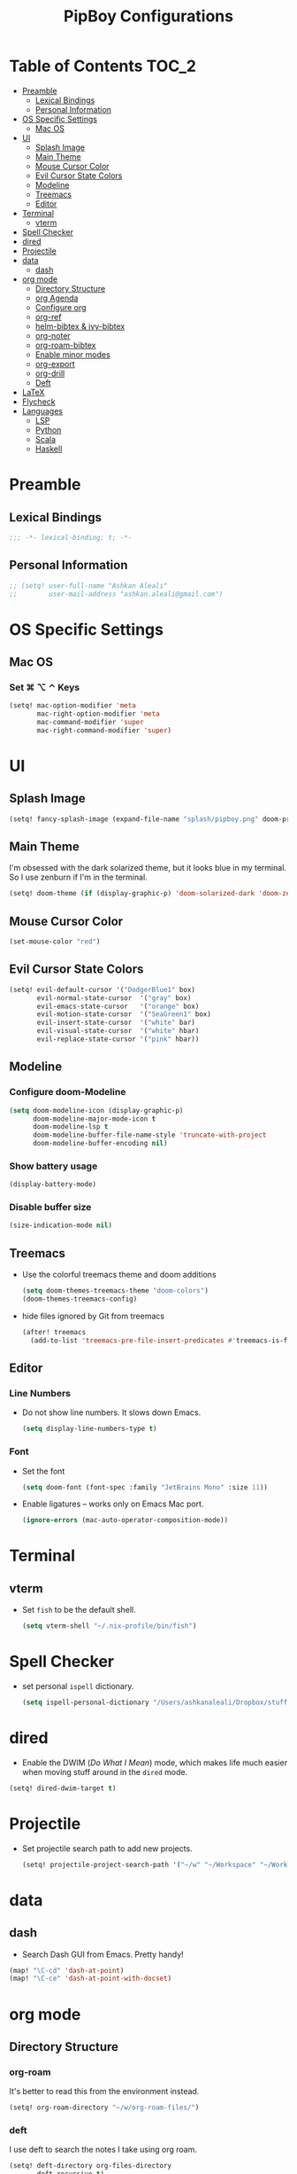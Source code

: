 #+TITLE: PipBoy Configurations

* Table of Contents :TOC_2:
- [[#preamble][Preamble]]
  - [[#lexical-bindings][Lexical Bindings]]
  - [[#personal-information][Personal Information]]
- [[#os-specific-settings][OS Specific Settings]]
  - [[#mac-os][Mac OS]]
- [[#ui][UI]]
  - [[#splash-image][Splash Image]]
  - [[#main-theme][Main Theme]]
  - [[#mouse-cursor-color][Mouse Cursor Color]]
  - [[#evil-cursor-state-colors][Evil Cursor State Colors]]
  - [[#modeline][Modeline]]
  - [[#treemacs][Treemacs]]
  - [[#editor][Editor]]
- [[#terminal][Terminal]]
  - [[#vterm][vterm]]
- [[#spell-checker][Spell Checker]]
- [[#dired][dired]]
- [[#projectile][Projectile]]
- [[#data][data]]
  - [[#dash][dash]]
- [[#org-mode][org mode]]
  - [[#directory-structure][Directory Structure]]
  - [[#org-agenda][org Agenda]]
  - [[#configure-org][Configure org]]
  - [[#org-ref][org-ref]]
  - [[#helm-bibtex--ivy-bibtex][helm-bibtex & ivy-bibtex]]
  - [[#org-noter][org-noter]]
  - [[#org-roam-bibtex][org-roam-bibtex]]
  - [[#enable-minor-modes][Enable minor modes]]
  - [[#org-export][org-export]]
  - [[#org-drill][org-drill]]
  - [[#deft][Deft]]
- [[#latex][LaTeX]]
- [[#flycheck][Flycheck]]
- [[#languages][Languages]]
  - [[#lsp][LSP]]
  - [[#python][Python]]
  - [[#scala][Scala]]
  - [[#haskell][Haskell]]

* Preamble
** Lexical Bindings
#+BEGIN_SRC emacs-lisp
;;; -*- lexical-binding: t; -*-
#+END_SRC
** Personal Information
#+BEGIN_SRC emacs-lisp
;; (setq! user-full-name "Ashkan Aleali"
;;        user-mail-address "ashkan.aleali@gmail.com")
#+END_SRC

* OS Specific Settings
** Mac OS
*** Set ⌘ ⌥ ⌃ Keys
#+BEGIN_SRC emacs-lisp
(setq! mac-option-modifier 'meta
       mac-right-option-modifier 'meta
       mac-command-modifier 'super
       mac-right-command-modifier 'super)
#+END_SRC
* UI
** Splash Image
#+begin_src emacs-lisp
(setq! fancy-splash-image (expand-file-name "splash/pipboy.png" doom-private-dir))
#+end_src
** Main Theme
I'm obsessed with the dark solarized theme, but it looks blue in my terminal. So
I use zenburn if I'm in the terminal.

#+begin_src emacs-lisp
(setq! doom-theme (if (display-graphic-p) 'doom-solarized-dark 'doom-zenburn))
#+end_src
** Mouse Cursor Color
#+begin_src emacs-lisp
(set-mouse-color "red")
#+end_src
** Evil Cursor State Colors
#+begin_src emacs-lisp
(setq! evil-default-cursor '("DodgerBlue1" box)
       evil-normal-state-cursor  '("gray" box)
       evil-emacs-state-cursor   '("orange" box)
       evil-motion-state-cursor  '("SeaGreen1" box)
       evil-insert-state-cursor  '("white" bar)
       evil-visual-state-cursor  '("white" hbar)
       evil-replace-state-cursor '("pink" hbar))
#+end_src
** Modeline
*** Configure doom-Modeline
#+BEGIN_SRC emacs-lisp
(setq doom-modeline-icon (display-graphic-p)
      doom-modeline-major-mode-icon t
      doom-modeline-lsp t
      doom-modeline-buffer-file-name-style 'truncate-with-project
      doom-modeline-buffer-encoding nil)
#+END_SRC
*** Show battery usage
#+BEGIN_SRC emacs-lisp
(display-battery-mode)
#+END_SRC
*** Disable buffer size
#+BEGIN_SRC emacs-lisp
(size-indication-mode nil)
#+END_SRC
** Treemacs
+ Use the colorful treemacs theme and doom additions
   #+BEGIN_SRC emacs-lisp
   (setq doom-themes-treemacs-theme "doom-colors")
   (doom-themes-treemacs-config)
   #+END_SRC
+ hide files ignored by Git from treemacs
  #+BEGIN_SRC emacs-lisp
  (after! treemacs
    (add-to-list 'treemacs-pre-file-insert-predicates #'treemacs-is-file-git-ignored?))
  #+END_SRC
** Editor
*** Line Numbers
+ Do not show line numbers. It slows down Emacs.
  #+BEGIN_SRC emacs-lisp
  (setq display-line-numbers-type t)
  #+END_SRC
*** Font
+ Set the font
  #+BEGIN_SRC emacs-lisp
  (setq doom-font (font-spec :family "JetBrains Mono" :size 11))
  #+END_SRC
+ Enable ligatures -- works only on Emacs Mac port.
  #+BEGIN_SRC emacs-lisp
  (ignore-errors (mac-auto-operator-composition-mode))
  #+END_SRC
* Terminal
** vterm
+ Set =fish= to be the default shell.
  #+BEGIN_SRC emacs-lisp
  (setq vterm-shell "~/.nix-profile/bin/fish")
  #+END_SRC
* Spell Checker
+ set personal ~ispell~ dictionary.
  #+begin_src emacs-lisp
  (setq ispell-personal-dictionary "/Users/ashkanaleali/Dropbox/stuff/ispell/english.pws")
  #+end_src
* dired
+ Enable the DWIM (/Do What I Mean/) mode, which makes life much easier when moving stuff around in
  the ~dired~ mode.
#+BEGIN_SRC emacs-lisp
(setq! dired-dwim-target t)
#+END_SRC
* Projectile
+ Set projectile search path to add new projects.
  #+BEGIN_SRC emacs-lisp
  (setq! projectile-project-search-path '("~/w" "~/Workspace" "~/Workspace/REPO"))
  #+END_SRC
* data
** dash
+ Search Dash GUI from Emacs. Pretty handy!
#+BEGIN_SRC emacs-lisp
(map! "\C-cd" 'dash-at-point)
(map! "\C-ce" 'dash-at-point-with-docset)
#+END_SRC
* org mode
** Directory Structure
*** org-roam
It's better to read this from the environment instead.
#+begin_src emacs-lisp
(setq! org-roam-directory "~/w/org-roam-files/")
#+end_src
*** deft
I use deft to search the notes I take using org roam.
#+begin_src emacs-lisp :tangle yes
(setq! deft-directory org-files-directory
       deft-recursive t)
#+end_src
*** legacy
#+BEGIN_SRC emacs-lisp
(setq! leot/documents-directory "~/Documents" ;; Root Documents directory -- potentially in iCloud drive
       leot/dropbox-directory "~/Dropbox"
       leot/library-directory (expand-file-name "Library/")
       leot/root-bib-directory (expand-file-name "Library/bib/" leot/documents-directory)
       leot/bibtex-files (directory-files leot/root-bib-directory 'full ".bib")

       pipboy/org-roam-directory "~/w/org-roam-files"

       reftex-default-bibliography (expand-file-name "master.bib" leot/root-bib-directory)
       ;; Root org files directory
       org-files-directory (expand-file-name "org" leot/documents-directory) ;; TODO
       org-pub-notes-directory (expand-file-name "pub" org-files-directory) ;; TODO

       ;; Root org files for task management
       org-gtd-files-directory (expand-file-name "beorg" leot/dropbox-directory) ;; TODO

       ;; Special purpose files needed for my GTD workflow
       ;; used for the agenda, capture, refile, etc.
       org-inbox-file-name (expand-file-name "inbox.org" org-gtd-files-directory) ;; TODO
       org-tickler-file-name (expand-file-name "tickler.org" org-gtd-files-directory) ;; TODO
       org-someday-file-name (expand-file-name "someday.org" org-gtd-files-directory) ;; TODO
       org-gtd-file-name (expand-file-name "gtd.org" org-gtd-files-directory) ;; TODO

       ;; The following files are not used right now
       org-notes-file-name (expand-file-name "notes.org" org-gtd-files-directory) ;; TODO
       org-meeting-file-name (expand-file-name "meeting.org" org-gtd-files-directory)) ;; TODO
#+END_SRC
*** org Refile directories
I follow the GTD workflow.
#+BEGIN_SRC emacs-lisp
(setq! org-refile-targets '((org-gtd-file-name :maxlevel . 3)
                            (org-someday-file-name :level . 1)
                            (org-tickler-file-name :maxlevel . 2)))
#+END_SRC
** org Agenda
#+BEGIN_SRC emacs-lisp
(use-package! org-super-agenda
  :defer
  :commands (org-super-agenda-mode))

(after! org-agenda
  (org-super-agenda-mode))

(setq org-agenda-skip-scheduled-if-done t
      org-agenda-skip-deadline-if-done t
      org-agenda-include-deadlines t
      org-agenda-block-separator nil
      org-agenda-tags-column 100 ;; from testing this seems to be a good value
      org-agenda-compact-blocks t)

;; define custom agenda views
(setq org-agenda-custom-commands
      '(("o" "Overview"
         ((agenda "" ((org-agenda-span 'day)
                      (org-super-agenda-groups
                       '((:name "Today" :time-grid t :date today :scheduled today :order 1)
                         (:name "Due" :deadline today :order 2)))))
          (todo "" ((org-agenda-overriding-header "")
                    (org-super-agenda-groups
                     '((:name "Next to do" :todo "NEXT" :order 1)
                       (:name "Important" :priority "A" :order 6)
                       (:name "Due Today" :deadline today :order 2)
                       (:name "Due Soon" :deadline future :order 8)
                       (:name "Overdue" :deadline past :face error :order 7)
                       (:name "Inbox" :category "inbox" :order 10)
                       (:name "Projects" :tag "Project" :order 14)
                       (:name "To read" :tag "Read" :order 30)
                       (:name "Waiting" :todo "WAIT" :order 20)
                       (:name "University" :tag "University" :order 32)
                       (:discard (:tag ("Chore" "Routine" "Daily")))))))))

        ("x" "experimental"
         ((agenda "" ((org-agenda-span 'week)))
          (todo "" ((org-agenda-overriding-header "")
                    (org-agenda-remove-tags 1)
                    (org-super-agenda-groups
                     '((:name "Next" :todo "NEXT" :order 1)
                       (:name "Due Today" :deadline today :order 2)
                       (:name "Due Soon" :deadline future :order 3)
                       (:name "Overdue" :deadline past :face error :order 7)
                       (:name "Waiting" :todo "WAIT" :order 20)
                       (:discard (:anything t))))))))
        ("c" "Categories"
         ((todo "" ((org-agenda-overriding-header "CATEGORIES")
                    (org-agenda-remove-tags 1)
                    (org-super-agenda-groups
                     '((:auto-category t)))))))


        ("i" "Inbox"
         ((alltodo "" ((org-agenda-overriding-header nil)
                       (org-super-agenda-groups
                        '((:name "Inbox" :category "inbox")
                          (:discard (:anything t))))))))))

#+END_SRC

** Configure org
+ Configure agenda
+ Capture timestamp when a task is marked as done
+ Set some keybindings
+ Set directories based on variables defined above
+ Set the keywords and their theme
+ Define the tags
+ ...

#+BEGIN_SRC emacs-lisp
(after! org
  (setq! org-directory org-files-directory
         org-archive-location   (concat  (expand-file-name "archive.org" org-gtd-files-directory) "::")
         org-default-notes-file org-notes-file-name
         org-agenda-files (list org-gtd-files-directory)


         org-tags-exclude-from-inheritance '("Project")
         org-agenda-show-inherited-tags t

         ;; Set the TODO keywords GTD style
         org-todo-keywords '((sequence "TODO(t)" "NEXT(n)" "WAITING(w)" "SOMEDAY(h)" "PROJECT(p)"
                                       "|" "DONE(d)" "CANCELLED(c)")
                             (sequence "[ ](T)" "[?](W)" "[-](N)"
                                       "|" "[X](x)"))

         ;; Theme the TODO keywords
         org-todo-keyword-faces '(("NEXT" . (:foreground "magenta" :weight "bold"))
                                  ("SOMEDAY" . +org-todo-onhold)
                                  ("WAIT" . +org-todo-onhold)
                                  ("PROJECT" . (:foreground "violet" :weight "bold"))
                                  ("[-]" . +org-todo-active)
                                  ("[?]" . +org-todo-onhold))

         ;; Define the org-mode capture buffer
         org-capture-templates `(("i" "Inbox" entry
                                  (file+headline org-inbox-file-name "Tasks")
                                  "* TODO %i%?\n%U")

                                 ("I" "Inbox This Line" entry
                                  (file+headline org-inbox-file-name "Tasks")
                                  "* TODO %i%?\n%U\n%a")

                                 ("t" "Tickler" entry
                                  (file+headline org-tickler-file-name "Tickler")
                                  "* %i%?\n%U")

                                 ("T" "Tickler This Line" entry
                                  (file+headline org-tickler-file-name "Tickler")
                                  "* %i%?\n%U\n%a")
                                 ("p"
                                  "Protocol"
                                  entry
                                  (file+headline ,org-notes-file-name "Notes")
                                  "* %? [[%:link][%:description]]\n%U\n#+BEGIN_QUOTE\n%i\n#+END_QUOTE\n\n\n")
                                 ("L"
                                  "Protocol Link"
                                  entry
                                  (file+headline ,org-notes-file-name "Notes")
                                  "* %?[[%:link][%:description]]\n%U\n"))

         ;; (defun leot/org-agenda-process-inbox-item ()
         ;;   "Process a single item in the org-agenda"
         ;;   (org-with-wide-buffer
         ;;    (org-agenda-set-tags)
         ;;    (org-agenda-priority)
         ;;    (call-interactively 'org-agenda-set-effort)
         ;;    (org-agenda-refile nil nil t)))


         ;; Define the tags available everywhere
         org-tag-alist '((:startgroup . nil)
                         ("@work" . ?w)
                         ("@home" . ?h)
                         ("@business" . ?b)
                         ("@university" . ?u)
                         ("@travel" . ?t)
                         (:endgroup)

                         (:startgroup . nil)
                         ("@errand". ?r)
                         ("@phone" . ?p)
                         ("@email" . ?e)
                         (:endgroup . nil)

                         (:startgroup . nil)
                         ("emacs")
                         ("tools")
                         ("server")
                         (:endgroup . nil)

                         (:startgroup . nil)
                         ("read")
                         ("write")
                         ("study")
                         ("implement")
                         ("research")
                         (:endgroup . nil)

                         (:startgroup . nil)
                         ("TOC_1" . ?1)
                         ("TOC_2" . ?2)
                         ("TOC_3" . ?3)
                         ("TOC_4" . ?4)
                         (:endgroup . nil))

         org-refile-allow-creating-parent-nodes 'confirm

         ;; log the time of doing each task
         org-log-done 'time
         org-log-into-drawer t
         org-clock-persist t
         org-log-state-notes-insert-after-drawers t

         ;; org-mode aesthetics
         org-hide-emphasis-markers t
         org-fontify-done-headline t
         org-fontify-whole-heading-line t
         org-fontify-todo-headline t
         org-fontify-emphasized-text t
         org-fontify-quote-and-verse-blocks t)

  ;; set key bindings
  (map! :map org-mode-map
        :n "M-j" #'org-metadown
        :n "M-k" #'org-metaup
        :n  ))
#+END_SRC

** org-ref
#+BEGIN_SRC emacs-lisp
(use-package! org-ref
    :defer
    :config
    (setq! org-ref-bibliography-files leot/bibtex-files
           org-ref-bibliography-notes "/tmp" ;; FIXME fix this.

           ;; org-ref-pdf-directory "~/Documents/org/pdfs"
           org-ref-notes-directory org-pub-notes-directory

           org-ref-completion-library 'org-ref-ivy-cite
           org-ref-get-pdf-filename-function 'org-ref-get-pdf-filename-helm-bibtex
           org-ref-note-title-format "* TODO %y - %t\n :PROPERTIES:\n  :Custom_ID: %k\n  :NOTER_DOCUMENT: %F\n :ROAM_KEY: cite:%k\n  :AUTHOR: %9a\n  :JOURNAL: %j\n  :YEAR: %y\n  :VOLUME: %v\n  :PAGES: %p\n  :DOI: %D\n  :URL: %U\n :END:\n\n"
           org-ref-notes-function 'orb-edit-notes))
#+END_SRC

*** [ ] Rewrite title formats using the ~(concat ...)~ function.
See examples in[[*helm-bibtex][ helm-bibtex]] section.
** helm-bibtex & ivy-bibtex
#+BEGIN_SRC emacs-lisp
(setq! bibtex-completion-notes-path org-pub-notes-directory
       bibtex-completion-bibliography leot/bibtex-files
       bibtex-completion-pdf-field "file"
       bibtex-completion-notes-template-multiple-files (concat
                                                          "#+TITLE: ${title}\n"
                                                          "#+ROAM_KEY: cite:${=key=}\n"
                                                          "* TODO Notes\n"
                                                          ":PROPERTIES:\n"
                                                          ":Custom_ID: ${=key=}\n"
                                                          ":NOTER_DOCUMENT: %(orb-process-file-field \"${=key=}\")\n"
                                                          ":AUTHOR: ${author-abbrev}\n"
                                                          ":JOURNAL: ${journaltitle}\n"
                                                          ":DATE: ${date}\n"
                                                          ":YEAR: ${year}\n"
                                                          ":DOI: ${doi}\n"
                                                          ":URL: ${url}\n"
                                                          ":END:\n\n"))
#+END_SRC

** org-noter
#+BEGIN_SRC emacs-lisp
(setq! org-noter-notes-search-path (list org-files-directory))
#+END_SRC

*** org-noter-pdftools
#+BEGIN_SRC emacs-lisp
(use-package! org-noter-pdftools
  :defer
  :after org-noter
  :config
  (with-eval-after-load 'pdf-annot
    (add-hook 'pdf-annot-activate-handler-functions#'org-noter-pdftools-jump-to-note)))
#+END_SRC
** org-roam-bibtex
~org-roam-bibtex~ is a library which offers a tighter integration between
~org-roam~, ~helm-bibtex~, and ~org-ref~.

It allows users to access their bibliographical notes in org-roam-directory via
~helm-bibtex~, ~ivy-bibtex~, or by opening org-ref’s cite: links and running
~3. Add notes~. If the note does not exist, it is created.

#+BEGIN_SRC emacs-lisp
(use-package! org-roam-bibtex
  :defer
  :after (org-roam)
  :hook (org-roam-mode . org-roam-bibtex-mode)
  :config
  (setq orb-preformat-keywords
        '("=key=" "title" "url" "file" "author-or-editor" "keywords"))
  (setq orb-templates
        '(("r" "ref" plain (function org-roam-capture--get-point)
           ""
           :file-name "${slug}"
           :head "#+TITLE: ${=key=}: ${title}\n#+ROAM_KEY: ${ref}
- tags ::
- keywords :: ${keywords}
\n* ${title}\n  :PROPERTIES:\n  :Custom_ID: ${=key=}\n  :URL: ${url}\n  :AUTHOR: ${author-or-editor}\n  :NOTER_DOCUMENT: %(orb-process-file-field \"${=key=}\")\n  :NOTER_PAGE: \n  :END:\n\n"
           :unnarrowed t))))
#+END_SRC

** Enable minor modes
  #+begin_src emacs-lisp
  (add-hook! 'org-mode-hook #'auto-fill-mode)
  #+end_src

** org-export
*** LaTex
+ Enable bibtex compilation
+ Set log files to intermediate files generated by the exporter so org-export
  delete these after exporting
#+BEGIN_SRC emacs-lisp
(setq org-latex-pdf-process
      '("%latex -interaction nonstopmode -output-directory %o %f"
        "bibtex %b"
        "%latex -interaction nonstopmode -output-directory %o %f"
        "%latex -interaction nonstopmode -output-directory %o %f")
      org-latex-logfiles-extensions
      '("lof" "lot" "tex" "aux" "idx" "log" "out" "toc" "nav" "snm" "vrb"
        "dvi" "fdb_latexmk" "blg" "brf" "fls" "entoc" "ps" "spl" "bbl"
        "pygtex" "pygstyle"))
#+END_SRC

+ [ ] Set LaTex export engine to be XeLaTex

*** TODO Resume and CV
**** org-CV
***** LaTex Backends
+ Define two backends to export resumes to latex.
#+BEGIN_SRC emacs-lisp
(use-package! ox-moderncv
  :defer
  :load-path "~/w/org-cv/"
  :init(require 'ox-moderncv))
(use-package! ox-altacv
  :defer
  :load-path "~/w/org-cv/"
  :init (require 'ox-altacv))
#+END_SRC
** org-drill
#+BEGIN_SRC emacs-lisp
(after! org
  (require 'cl)
  (require 'org-drill))
#+END_SRC
** Deft
+ Set deft directory and search all the sub-directories.
#+BEGIN_SRC emacs-lisp

(defun my-deft/strip-quotes (str)
  (cond ((string-match "\"\\(.+\\)\"" str) (match-string 1 str))
        ((string-match "'\\(.+\\)'" str) (match-string 1 str))
        (t str)))

(defun my-deft/parse-title-from-front-matter-data (str)
  (if (string-match "^title: \\(.+\\)" str)
      (let* ((title-text (my-deft/strip-quotes (match-string 1 str)))
             (is-draft (string-match "^draft: true" str)))
        (concat (if is-draft "[DRAFT] " "") title-text))))

(defun my-deft/deft-file-relative-directory (filename)
  (file-name-directory (file-relative-name filename deft-directory)))

(defun my-deft/title-prefix-from-file-name (filename)
  (let ((reldir (my-deft/deft-file-relative-directory filename)))
    (if reldir
        (concat (directory-file-name reldir) " > "))))

(defun my-deft/parse-title-with-directory-prepended (orig &rest args)
  (let ((str (nth 1 args))
        (filename (car args)))
    (concat
      (my-deft/title-prefix-from-file-name filename)
      (let ((nondir (file-name-nondirectory filename)))
        (if (or (string-prefix-p "README" nondir)
                (string-suffix-p ".txt" filename))
            nondir
          (if (string-prefix-p "---\n" str)
              (my-deft/parse-title-from-front-matter-data
               (car (split-string (substring str 4) "\n---\n")))
            (apply orig args)))))))

(provide 'my-deft-title)
(require 'my-deft-title)                   
(advice-add 'deft-parse-title :around #'my-deft/parse-title-with-directory-prepended)
#+END_SRC

* LaTeX
+ Use xalatex by default
  #+BEGIN_SRC emacs-lisp
   (setq-default TeX-engine 'xetex)
  #+END_SRC
+ Always Generate PDF for TeX files
  #+BEGIN_SRC emacs-lisp
  (setq-default TeX-PDF-mode t)
  #+END_SRC
+ Use luatex in latex-preview-pate
  #+BEGIN_SRC emacs-lisp
  (setq pdf-latex-command "xetex")
  #+END_SRC
* Flycheck
+ Check syntax automatically.
  #+BEGIN_SRC emacs-lisp
  (after! flycheck
    (setq flycheck-check-syntax-automatically '(mode-enabled save idle-change)))
  #+END_SRC
* Languages
** LSP
*** Key Bindings
#+BEGIN_SRC emacs-lisp
;; (map! :leader
;;       (:prefix-map ("l" . "lsp")
;;         :desc "doc" "d" #'lsp-ui-doc-glance
;;         :desc "find reference" "f" #'lsp-ui-peek-find-references))
#+END_SRC
*** LSP Configurations
#+BEGIN_SRC emacs-lisp
(after! lsp
  (setq company-minimum-prefix-length   1
        company-idle-delay              0.0
        company-tooltip-idle-delay      0.5
        lsp-eldoc-render-all            nil
        lsp-lens-enable            t))
#+END_SRC

*** LSP UI Configurations
#+BEGIN_SRC emacs-lisp
;; (after! lsp-ui
;;   (setq lsp-ui-sideline-enable         nil
;;         lsp-ui-doc-include-signature   t
;;         lsp-ui-doc-max-height          15
;;         lsp-ui-doc-max-width           150
;;         lsp-ui-doc-position            'at-point
;;         lsp-ui-peek-always-show        t
;;         lsp-ui-peek-fontify            'always))
#+END_SRC
*** LSP Treemacs
#+BEGIN_SRC emacs-lisp
;; (use-package! lsp-treemacs
;;   :defer t
;;   :config
;;   (lsp-treemacs-sync-mode 1))
#+END_SRC

** Python
+ Set flycheck checkers.
+ Enable rainbow delimiters.
+ Configure REPLs.
#+BEGIN_SRC emacs-lisp
(after! python
  (rainbow-delimiters-mode t))
(setq +python-ipython-repl-args '("-i" "--simple-prompt" "--no-color-info"))
(setq +python-jupyter-repl-args '("--simple-prompt"))
#+END_SRC

*** Sphinx
+ Enable [[https://github.com/naiquevin/sphinx-doc.el][sphinx-doc]], which generate Python docstrings for function and methods.
+ It does not work with python type hints.
#+BEGIN_SRC emacs-lisp
(use-package! sphinx-doc
  :defer
  :after python
  :config
  (sphinx-doc-mode t))

#+END_SRC
*** Pyls
*This server is slow and unreliable. Moving to Microsoft version.*

Configure pyls. [[https://github.com/emacs-lsp/lsp-mode/blob/master/doc/src/lsp-pyls/lsp-pyls-vars.adoc][This link]] contains some useful variables that can be set.
#+BEGIN_SRC emacs-lisp
;; (after! lsp-pyls
;;   (setq lsp-pyls-configuration-sources                          ["flake8"]
;;         lsp-pyls-plugins-pydocstyle-enabled                     nil
;;         lsp-pyls-plugins-yapf-enabled                           nil
;;         lsp-pyls-plugins-jedi-definition-follow-imports         t
;;         lsp-pyls-plugins-jedi-definition-follow-builtin-imports t
;;         lsp-pyls-plugins-jedi-signature-help-enabled            t
;;         lsp-pyls-plugins-jedi-symbols-enabled                   t
;;         lsp-pyls-plugins-flake8-enabled                         nil
;;         lsp-pyls-plugins-pylint-enabled                         t
;;         lsp-pyls-plugins-pyflakes-enabled                       nil
;;         lsp-pyls-plugins-pyls_mypy-live-mode                    nil))
#+END_SRC

*** Microsoft LSP
- Set errors and warnings. Look at the [[https://github.com/microsoft/python-language-server/blob/master/src/Analysis/Ast/Impl/Diagnostics/ErrorCodes.cs][source code]] to see a full list of all
  diagnostic messages available.
- Enable =python-mypy= and =python-flake8= in flycheck.
- Disable =python-pylint=. It's way slower than flake.
#+BEGIN_SRC emacs-lisp
;; (after! lsp-python-ms
;;   (setq lsp-python-ms-errors   ["unknown-parameter-name"
;;                                 "no-self-argument"
;;                                 "undefined-variable"
;;                                 "parameter-missing"
;;                                 "positional-argument-after-keyword"
;;                                 "positional-only-named"
;;                                 "too-many-function-arguments"
;;                                 "unresolved-import"
;;                                 "parameter-missing"
;;                                 "typing-typevar-arguments"
;;                                 "typing-newtype-arguments"
;;                                 "typing-generic-arguments"]
;;         lsp-python-ms-warnings ["variable-not-defined-nonlocal"
;;                                 "variable-not-defined-globally"
;;                                 "return-in-init"
;;                                 "parameter-already-specified"
;;                                 "no-method-argument"
;;                                 "no-cls-argument"
;;                                 "inherit-non-class"])
;;   (setq-default flycheck-disabled-checkers '(python-pylint))
;;   (flycheck-add-next-checker 'lsp '(warning . python-mypy))
;;   (flycheck-add-next-checker 'lsp '(warning . python-flake8)))
#+END_SRC
#+BEGIN_SRC emacs-lisp
;; (after! lsp-python-ms
;;   (setq-default flycheck-disabled-checkers '(python-pylint))
;;   (flycheck-add-next-checker 'lsp '(warning . python-mypy))
;;   (flycheck-add-next-checker 'lsp '(warning . python-flake8)))
#+END_SRC

** Scala
- Register to projectile
  #+BEGIN_SRC emacs-lisp
  ;; (after! projectile
  ;;   (projectile-register-project-type 'sbt '("build.sbt")
  ;;                                     :src-dir "src/main"
  ;;                                     :test-dir "src/test"
  ;;                                     :compilation-dir "."
  ;;                                     :compile "bloop compile root"
  ;;                                     :test "sbt test"
  ;;                                     :test-suffix "Spec"))
  #+END_SRC
#+BEGIN_SRC emacs-lisp
(setq create-lockfiles nil)
(setq backup-directory-alist `((".*" . ,temporary-file-directory))
      auto-save-file-name-transforms `((".*" ,temporary-file-directory t)))

;; (after! scala-mode
;;   (setq compile-command "bloop compile root"
;;         compilation-directory ".")
;;   ;; (add-hook 'before-save-hook 'lsp-format-buffer)
;;   (map! "\C-c r" 'lsp-metals-build-import)
;;   (map! "\C-c s" 'lsp-metals-sources-scan)
;;   (map! "\C-c d" 'lsp-describe-thing-at-point)
;;   (map! "\C-c s" 'lsp-metals-sources-scan))
#+END_SRC
** Haskell
#+BEGIN_SRC emacs-lisp
;; (after! haskell-mode (setq lsp-document-sync-method 'full))
#+END_SRC
